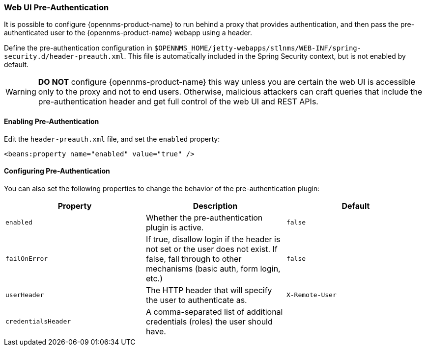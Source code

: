 
// Allow GitHub image rendering
:imagesdir: ../../images

[[ga-role-user-management-pre-authentication]]
=== Web UI Pre-Authentication

It is possible to configure {opennms-product-name} to run behind a proxy that provides authentication, and then pass the pre-authenticated user to the {opennms-product-name} webapp using a header.

Define the pre-authentication configuration in `$OPENNMS_HOME/jetty-webapps/stlnms/WEB-INF/spring-security.d/header-preauth.xml`. This file is automatically included in the Spring Security context, but is not enabled by default.

WARNING: *DO NOT* configure {opennms-product-name} this way unless you are certain the web UI is accessible only to the proxy and not to end users.
	Otherwise, malicious attackers can craft queries that include the pre-authentication header and get full control of the web UI and REST APIs.

==== Enabling Pre-Authentication

Edit the `header-preauth.xml` file, and set the `enabled` property:

[source,xml]
----
<beans:property name="enabled" value="true" />
----

==== Configuring Pre-Authentication

You can also set the following properties to change the behavior of the pre-authentication plugin:

[options="header",frame="topbot",grid="none"]
|====
|Property|Description|Default
|`enabled`|Whether the pre-authentication plugin is active.|`false`
|`failOnError`|If true, disallow login if the header is not set or the user does not exist. If false, fall through to other mechanisms (basic auth, form login, etc.)|`false`
|`userHeader`|The HTTP header that will specify the user to authenticate as.|`X-Remote-User`
|`credentialsHeader`|A comma-separated list of additional credentials (roles) the user should have.|
|====
